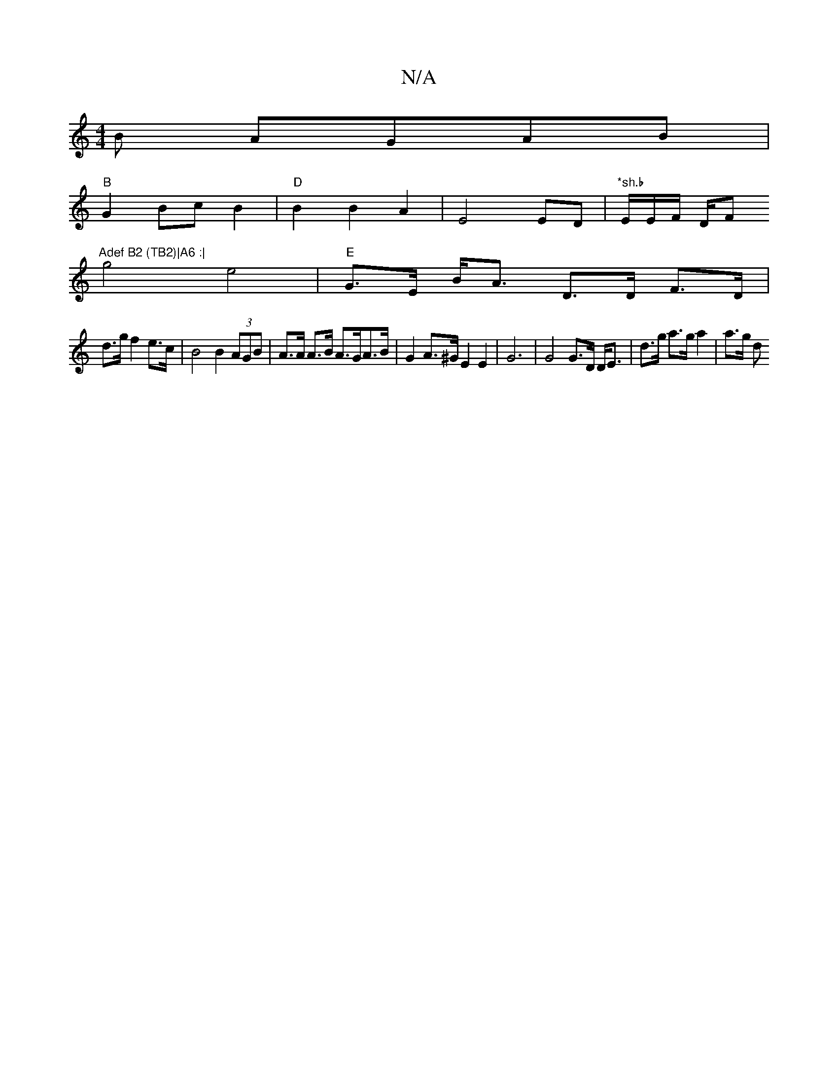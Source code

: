 X:1
T:N/A
M:4/4
R:N/A
K:Cmajor
-B AGAB|
"B"G2Bc B2 |"D" B2B2A2|E4ED|"*sh.b "E/E/F/ D/F#"Adef B2 (TB2)|A6 :|
g4 e4|"E"G>E B<A D>D F>D |
d>g f2 e>c | B4 B2 (3AGB | A>A A>B A>GA>B | G2 A>^G E2 E2 | G6 | G4 G>D D<E|d>g a>g a2 | a>g d>^